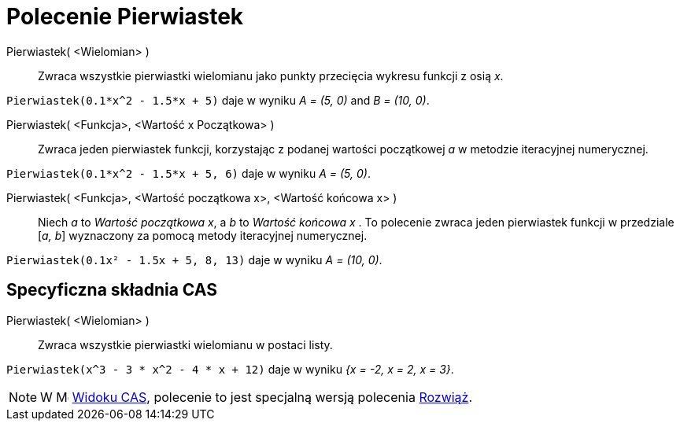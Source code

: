 = Polecenie Pierwiastek
:page-en: commands/Root
ifdef::env-github[:imagesdir: /en/modules/ROOT/assets/images]

Pierwiastek( <Wielomian> )::
  Zwraca wszystkie pierwiastki wielomianu jako punkty przecięcia wykresu funkcji z osią _x_.

[EXAMPLE]
====

`++Pierwiastek(0.1*x^2 - 1.5*x + 5)++` daje w wyniku _A = (5, 0)_ and _B = (10, 0)_.

====

Pierwiastek( <Funkcja>, <Wartość x Początkowa> )::
  Zwraca jeden pierwiastek funkcji, korzystając z podanej wartości początkowej _a_ w metodzie iteracyjnej numerycznej.

[EXAMPLE]
====

`++Pierwiastek(0.1*x^2 - 1.5*x + 5, 6)++` daje w wyniku _A = (5, 0)_.

====

Pierwiastek( <Funkcja>, <Wartość początkowa x>, <Wartość końcowa x> )::
  Niech _a_ to _Wartość początkowa x_, a _b_ to _Wartość końcowa x_ . To polecenie zwraca jeden pierwiastek funkcji w przedziale
  [_a, b_] wyznaczony za pomocą metody iteracyjnej numerycznej.

[EXAMPLE]
====

`++Pierwiastek(0.1x² - 1.5x + 5, 8, 13)++` daje w wyniku _A = (10, 0)_.

====

== Specyficzna składnia CAS

Pierwiastek( <Wielomian> )::
  Zwraca wszystkie pierwiastki wielomianu w postaci listy.

[EXAMPLE]
====

`++Pierwiastek(x^3 - 3 * x^2 - 4 * x + 12)++` daje w wyniku _{x = -2, x = 2, x = 3}_.

====

[NOTE]
====

W image:16px-Menu_view_cas.svg.png[Menu view cas.svg,width=16,height=16] xref:/Widok_CAS.adoc[Widoku CAS], 
polecenie to jest specjalną wersją polecenia xref:/commands/Rozwiąż.adoc[Rozwiąż].

====
